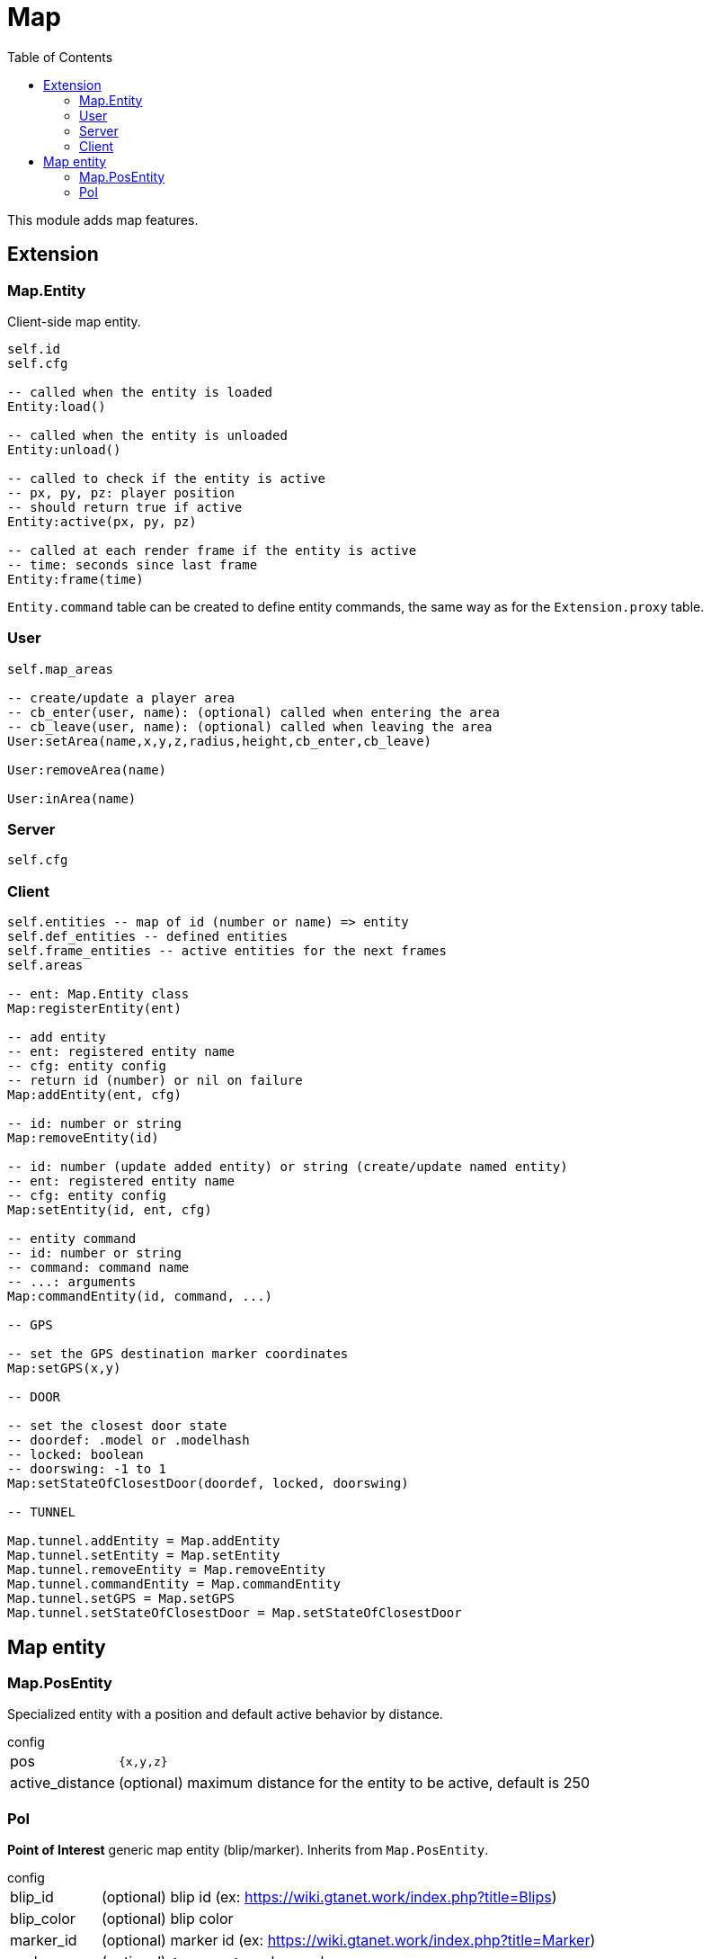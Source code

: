 ifdef::env-github[]
:tip-caption: :bulb:
:note-caption: :information_source:
:important-caption: :heavy_exclamation_mark:
:caution-caption: :fire:
:warning-caption: :warning:
endif::[]
:toc: left
:toclevels: 5

= Map

This module adds map features.

== Extension

=== Map.Entity

Client-side map entity.

[source,lua]
----
self.id 
self.cfg 

-- called when the entity is loaded
Entity:load()

-- called when the entity is unloaded
Entity:unload()

-- called to check if the entity is active
-- px, py, pz: player position
-- should return true if active
Entity:active(px, py, pz)

-- called at each render frame if the entity is active
-- time: seconds since last frame
Entity:frame(time) 
----

`Entity.command` table can be created to define entity commands, the same way as for the `Extension.proxy` table.

=== User

[source,lua]
----
self.map_areas

-- create/update a player area
-- cb_enter(user, name): (optional) called when entering the area
-- cb_leave(user, name): (optional) called when leaving the area
User:setArea(name,x,y,z,radius,height,cb_enter,cb_leave)

User:removeArea(name)

User:inArea(name)
----

=== Server

[source,lua]
----
self.cfg
----

=== Client

[source,lua]
----
self.entities -- map of id (number or name) => entity
self.def_entities -- defined entities
self.frame_entities -- active entities for the next frames
self.areas

-- ent: Map.Entity class
Map:registerEntity(ent)

-- add entity
-- ent: registered entity name
-- cfg: entity config
-- return id (number) or nil on failure
Map:addEntity(ent, cfg)

-- id: number or string
Map:removeEntity(id)

-- id: number (update added entity) or string (create/update named entity)
-- ent: registered entity name
-- cfg: entity config
Map:setEntity(id, ent, cfg)

-- entity command
-- id: number or string
-- command: command name
-- ...: arguments
Map:commandEntity(id, command, ...)

-- GPS

-- set the GPS destination marker coordinates
Map:setGPS(x,y)

-- DOOR

-- set the closest door state
-- doordef: .model or .modelhash
-- locked: boolean
-- doorswing: -1 to 1
Map:setStateOfClosestDoor(doordef, locked, doorswing)

-- TUNNEL

Map.tunnel.addEntity = Map.addEntity
Map.tunnel.setEntity = Map.setEntity
Map.tunnel.removeEntity = Map.removeEntity
Map.tunnel.commandEntity = Map.commandEntity
Map.tunnel.setGPS = Map.setGPS
Map.tunnel.setStateOfClosestDoor = Map.setStateOfClosestDoor
----

== Map entity

=== Map.PosEntity 

Specialized entity with a position and default active behavior by distance.

.config
[horizontal]
pos:: `{x,y,z}`
active_distance:: (optional) maximum distance for the entity to be active, default is 250

=== PoI

**Point of Interest** generic map entity (blip/marker).
Inherits from `Map.PosEntity`.

.config
[horizontal]
blip_id:: (optional) blip id (ex: https://wiki.gtanet.work/index.php?title=Blips)
blip_color:: (optional) blip color 
marker_id:: (optional) marker id (ex: https://wiki.gtanet.work/index.php?title=Marker)
scale:: (optional) `{sx,sy,sz}` marker scale
color:: (optional) `{r,g,b,a}` marker color
height:: (optional) marker height
rotate_speed:: (optional) number of z-axis rotations per second

.commands
[horizontal]
`setBlipRoute()`:: set player blip route to `PoI` blip
